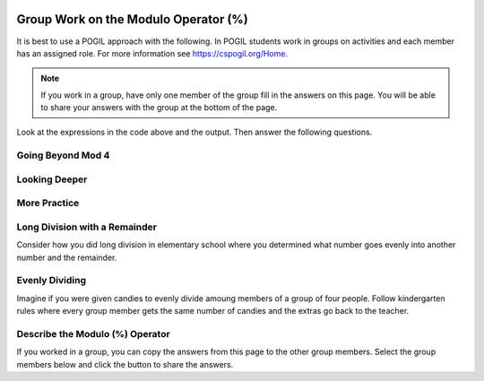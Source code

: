 .. qnum::
   :prefix: 4-1-
   :start: 1

.. |CodingEx| image:: ../../_static/codingExercise.png
    :width: 30px
    :align: middle
    :alt: coding exercise


.. |Exercise| image:: ../../_static/exercise.png
    :width: 35
    :align: middle
    :alt: exercise


.. |Groupwork| image:: ../../_static/groupwork.png
    :width: 35
    :align: middle
    :alt: groupwork

.. image:: ../../_static/time90.png
    :width: 225
    :align: right


Group Work on the Modulo Operator (%)
========================================

It is best to use a POGIL approach with the following. In POGIL students work
in groups on activities and each member has an assigned role.  For more information see `https://cspogil.org/Home <https://cspogil.org/Home>`_.

.. note::

   If you work in a group, have only one member of the group fill in the answers on this page.  You will be able to share your answers with the group at the bottom of the page.


..	index::
	single: modulus
  single: modulo operator

.. activecode:: mod-model-1
   :language: java

   Run the following code to see what it prints.
   ~~~~
   public class ModModl1
   {
      public static void main(String[] args)
      {
          System.out.println(9 % 4)
          System.out.println(10 % 4)
          System.out.println(11 % 4)
          System.out.println(12 % 4)
          System.out.println(13 % 4)
          System.out.println(14 % 4)
          System.out.println(15 % 4)
          System.out.println(16 % 4)
      }
   }

Look at the expressions in the code above and the output.  Then answer the following questions.

.. fillintheblank:: mod-which-returns-zero

    Review the code above.  What is the first number (n) above such that ``n % 4`` returns zero?

    - :12: Four goes into twelve 3 times with 0 remainder
      :.*: What is the first number above that is evenly divisible by 4 (num % 4 returns 0)?

.. fillintheblank:: mod-next-returns-zero

    Review the code above.  What is the next number (n) (after 16) such that ``n % 4`` returns zero?

    - :20: Four goes into twenty 5 times with a remainder of 0.
      :.*: Which next number larger than 16 is evenly divisible by 4 (num % 4 returns 0)?

Going Beyond Mod 4
-----------------------

.. fillintheblank:: mod-return-zero-mod-five

    What is the first number from to 1 to 10 that is evenly divisible by five (``n % 5`` returns 0)?

    - :5: Five goes into five one time with a remainder of zero.
      :.*: What is the first number from to 1 to 10 that is evenly divisible by five?

.. fillintheblank:: mod-return-zero-mod-five-last

    What is the last number from to 1 to 10 that is evenly divisible by five (``n % 5`` returns 0)?

    - :10: Five goes into ten two times with a remainer of 0.
      :.*: What is the last number from to 1 to 10 that is evenly divisible by five?

Looking Deeper
-----------------------

.. shortanswer:: mod-returns-one-sa

   Look at the code above for the numbers such that ``n % 4`` returns 1.  How do these numbers differ from the ones that return zero?

More Practice
-----------------------

.. fillintheblank:: mod-18-mod-4

    What is the number returned from ``18 % 4``?

    - :2: Four goes into 18 four times (16) with a remainder of 2.
      :.*: What is the remainder when you divide 18 by 4?

.. fillintheblank:: mod-19-mod-4

    What is the number returned from ``19 % 4``?

    - :3: Four goes into 19 four times (16) with a remainder of 3.
      :.*: What is the remainder when you divide 19 by 4?

.. fillintheblank:: mod-19-mod-5

    What is the number returned from ``19 % 5``?

    - :3: Five goes into 19 three times (15) with a remainder of 4.
      :.*: What is the remainder when you divide 19 by 5?

.. fillintheblank:: mod-19-mod-6

    What is the number returned from ``19 % 6``?

    - :1: Six goes into 19 three times (18) with a remainder of 1.
      :.*: What is the remainder when you divide 19 by 6?

Long Division with a Remainder
--------------------------------

Consider how you did long division in elementary school where you determined
what number goes evenly into another number and the remainder.

.. image:: https://postimg.cc/pywLP5Z5

.. fillintheblank:: mod-79-mod-5

    What number is returned from ``79 % 5``?

    - :4: Five goes into 79 - 15 times (15 * 5 is 75) with a reminder of 4.
      :.*: What is the remainder when you divide 79 evenly by 5?

Evenly Dividing
------------------

Imagine if you were given candies to evenly divide amoung members of a group of four people.
Follow kindergarten rules where every group member gets the same number of candies and
the extras go back to the teacher.


.. fillintheblank:: mod-11-mod-4

    How many candies go back to the teacher when you are given 11 candies?

    - :3: Four goes into 11 two times (4 * 2 = 8) with a remainder of 3.
      :.*: What is the remainder when you divide 11 by 8?

.. fillintheblank:: mod-2-mod-4

    How many candies go back to the teacher when you are given 2 candies?

    - :2: Four goes into two zero times with a remainder of 2.
      :.*: What is the remainder when you divide 2 by 4?

Describe the Modulo (%) Operator
---------------------------------

.. shortanswer:: mod-describe-mod-sa

   Describe what % does in your own words.  Use complete sentences.


If you worked in a group, you can copy the answers from this page to the other group members.  Select the group members below and click the button to share the answers.

.. groupsub:: mod-intro-groupsub
   :limit: 4
